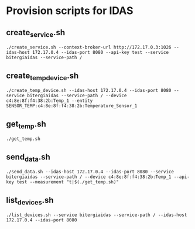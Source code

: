 * Provision scripts for IDAS

** create_service.sh

#+BEGIN_SRC shell-script
./create_service.sh --context-broker-url http://172.17.0.3:1026 --idas-host 172.17.0.4 --idas-port 8080 --api-key test --service bitergiaidas --service-path /
#+END_SRC

** create_temp_device.sh

#+BEGIN_SRC shell-script
./create_temp_device.sh --idas-host 172.17.0.4 --idas-port 8080 --service bitergiaidas --service-path / --device c4:8e:8f:f4:38:2b:Temp_1 --entity SENSOR_TEMP:c4:8e:8f:f4:38:2b:Temperature_Sensor_1
#+END_SRC

** get_temp.sh

#+BEGIN_SRC shell-script
./get_temp.sh
#+END_SRC

** send_data.sh

#+BEGIN_SRC shell-script
./send_data.sh --idas-host 172.17.0.4 --idas-port 8080 --service bitergiaidas --service-path / --device c4:8e:8f:f4:38:2b:Temp_1 --api-key test --measurement "t|$(./get_temp.sh)"
#+END_SRC

** list_devices.sh

#+BEGIN_SRC shell-script
./list_devices.sh --service bitergiaidas --service-path / --idas-host 172.17.0.4 --idas-port 8080
#+END_SRC

